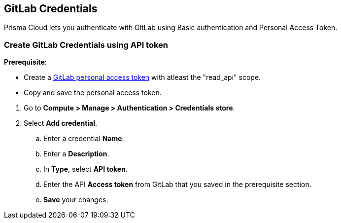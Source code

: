 [#gitlab-credentials]
== GitLab Credentials

Prisma Cloud lets you authenticate with GitLab using Basic authentication and Personal Access Token.

[.task]
[#create-gitlab-credentials-using-api-token]
=== Create GitLab Credentials using API token

*Prerequisite*:

* Create a https://docs.gitlab.com/ee/user/profile/personal_access_tokens.html#personal-access-token-scopes[GitLab personal access token] with atleast the "read_api" scope.
* Copy and save the personal access token.

[.procedure]

. Go to *Compute > Manage > Authentication > Credentials store*.

. Select *Add credential*.

.. Enter a credential *Name*.

.. Enter a *Description*.

.. In *Type*, select *API token*.

.. Enter the API *Access token* from GitLab that you saved in the prerequisite section.

.. *Save* your changes.